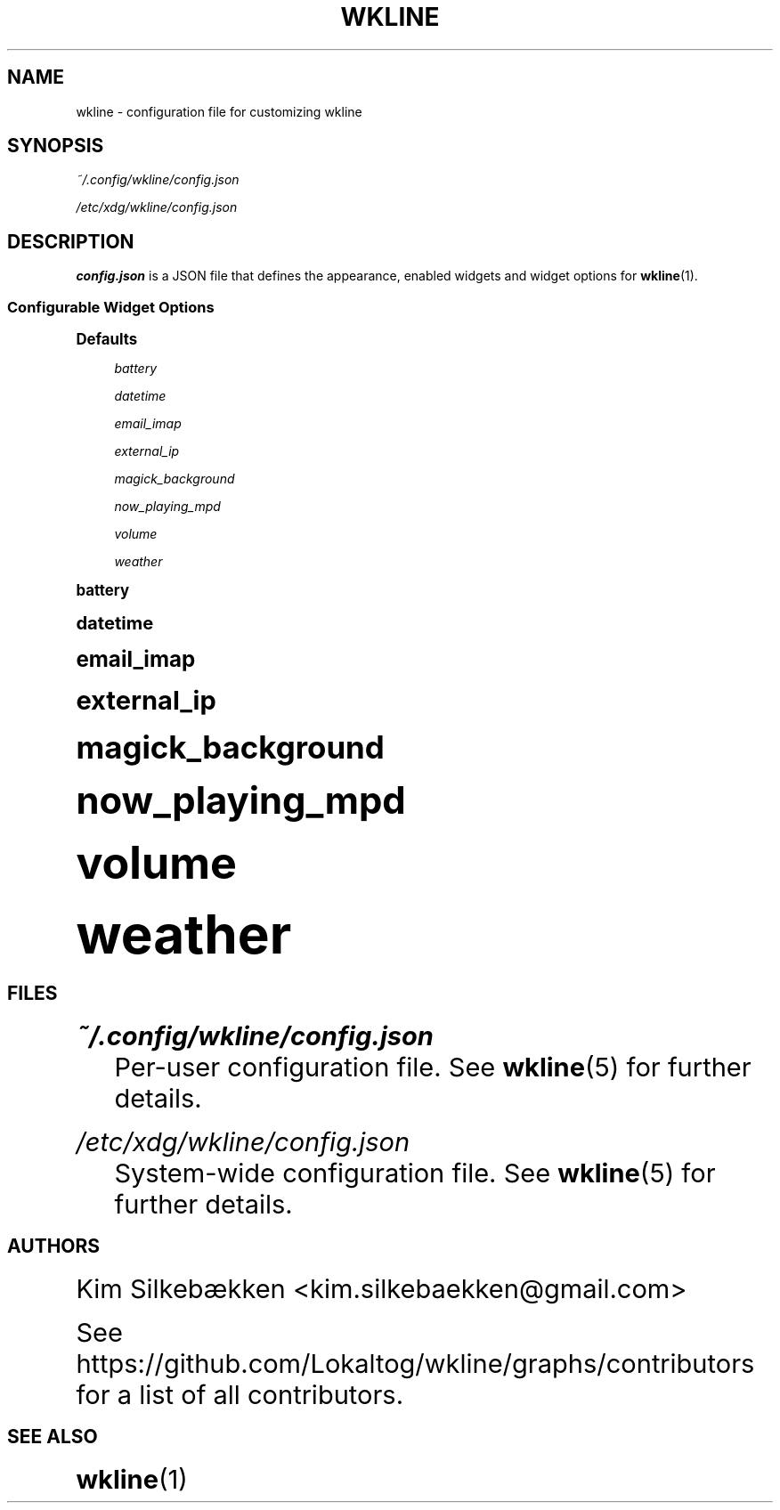 '\" t
.\"     Title: wkline
.\"    Author: [see the "Authors" section]
.\" Generator: DocBook XSL Stylesheets v1.78.1 <http://docbook.sf.net/>
.\"      Date: 03/20/2014
.\"    Manual: Wkline Manual
.\"    Source: wkline
.\"  Language: English
.\"
.TH "WKLINE" "5" "03/20/2014" "wkline" "Wkline Manual"
.\" -----------------------------------------------------------------
.\" * Define some portability stuff
.\" -----------------------------------------------------------------
.\" ~~~~~~~~~~~~~~~~~~~~~~~~~~~~~~~~~~~~~~~~~~~~~~~~~~~~~~~~~~~~~~~~~
.\" http://bugs.debian.org/507673
.\" http://lists.gnu.org/archive/html/groff/2009-02/msg00013.html
.\" ~~~~~~~~~~~~~~~~~~~~~~~~~~~~~~~~~~~~~~~~~~~~~~~~~~~~~~~~~~~~~~~~~
.ie \n(.g .ds Aq \(aq
.el       .ds Aq '
.\" -----------------------------------------------------------------
.\" * set default formatting
.\" -----------------------------------------------------------------
.\" disable hyphenation
.nh
.\" disable justification (adjust text to left margin only)
.ad l
.\" -----------------------------------------------------------------
.\" * MAIN CONTENT STARTS HERE *
.\" -----------------------------------------------------------------
.SH "NAME"
wkline \- configuration file for customizing wkline
.SH "SYNOPSIS"
.sp
\fI~/\&.config/wkline/config\&.json\fR
.sp
\fI/etc/xdg/wkline/config\&.json\fR
.SH "DESCRIPTION"
.sp
\fBconfig\&.json\fR is a JSON file that defines the appearance, enabled widgets and widget options for \fBwkline\fR(1)\&.
.SS "Configurable Widget Options"
.sp
.it 1 an-trap
.nr an-no-space-flag 1
.nr an-break-flag 1
.br
.ps +1
\fBDefaults\fR
.RS 4
.PP
\fIbattery\fR
.RS 4
.TS
tab(:);
lt lt
lt lt.
T{
name
T}:T{
BAT0
T}
T{
refresh_interval
T}:T{
20
T}
.TE
.sp 1
.RE
.PP
\fIdatetime\fR
.RS 4
.TS
tab(:);
lt lt
lt lt
lt lt.
T{
date_format
T}:T{
"%Y\-%m\-%d"
T}
T{
time_format
T}:T{
"%H:%M:%S"
T}
T{
refresh_interval
T}:T{
1
T}
.TE
.sp 1
.RE
.PP
\fIemail_imap\fR
.RS 4
.TS
tab(:);
lt lt
lt lt
lt lt
lt lt
lt lt.
T{
address
T}:T{
imaps://imap\&.gmail\&.com:993/INBOX
T}
T{
username
T}:T{
blank
T}
T{
password
T}:T{
blank
T}
T{
ssl_verify
T}:T{
true
T}
T{
refresh_interval
T}:T{
60
T}
.TE
.sp 1
.RE
.PP
\fIexternal_ip\fR
.RS 4
.TS
tab(:);
lt lt
lt lt.
T{
address
T}:T{
http://ipv4\&.icanhazip\&.com
T}
T{
refresh_interval
T}:T{
3600
T}
.TE
.sp 1
.RE
.PP
\fImagick_background\fR
.RS 4
.TS
tab(:);
lt lt
lt lt
lt lt.
T{
blur_radius
T}:T{
0
T}
T{
brightness
T}:T{
100
T}
T{
saturation
T}:T{
100
T}
.TE
.sp 1
.RE
.PP
\fInow_playing_mpd\fR
.RS 4
.TS
tab(:);
lt lt
lt lt
lt lt
lt lt.
T{
host
T}:T{
localhost
T}
T{
port
T}:T{
6600
T}
T{
timeout
T}:T{
5000
T}
T{
update_interval
T}:T{
1000
T}
.TE
.sp 1
.RE
.PP
\fIvolume\fR
.RS 4
.TS
tab(:);
lt lt
lt lt.
T{
card
T}:T{
default
T}
T{
selem
T}:T{
Master
T}
.TE
.sp 1
.RE
.PP
\fIweather\fR
.RS 4
.TS
tab(:);
lt lt
lt lt
lt lt.
T{
location
T}:T{
blank
T}
T{
unit
T}:T{
c
T}
T{
refresh_interval
T}:T{
1800
T}
.TE
.sp 1
.RE
.RE
.sp
.it 1 an-trap
.nr an-no-space-flag 1
.nr an-break-flag 1
.br
.ps +1
\fBbattery\fR
.RS 4
.TS
tab(:);
lt lt
lt lt.
T{
.sp
\fIname\fR
T}:T{
.sp
UPower name for the battery device
T}
T{
.sp
\fIrefresh_interval\fR
T}:T{
.sp
How quickly to check level in seconds
T}
.TE
.sp 1
.RE
.sp
.it 1 an-trap
.nr an-no-space-flag 1
.nr an-break-flag 1
.br
.ps +1
\fBdatetime\fR
.RS 4
.TS
tab(:);
lt lt
lt lt
lt lt.
T{
.sp
\fIdate_format\fR
T}:T{
.sp
Date format\&. %Y, %m, %d are variables
T}
T{
.sp
\fItime_format\fR
T}:T{
.sp
Time format\&. %H, %M, %S are variables
T}
T{
.sp
\fIrefresh_interval\fR
T}:T{
.sp
How quickly to refresh in seconds
T}
.TE
.sp 1
.RE
.sp
.it 1 an-trap
.nr an-no-space-flag 1
.nr an-break-flag 1
.br
.ps +1
\fBemail_imap\fR
.RS 4
.TS
tab(:);
lt lt
lt lt
lt lt
lt lt
lt lt.
T{
.sp
\fIaddress\fR
T}:T{
.sp
URL of IMAP server
T}
T{
.sp
\fIusername\fR
T}:T{
.sp
Username to authenticate
T}
T{
.sp
\fIpassword\fR
T}:T{
.sp
Password to authenticate
T}
T{
.sp
\fIssl_verify\fR
T}:T{
.sp
Use HTTPS certificate verification
T}
T{
.sp
\fIrefresh_interval\fR
T}:T{
.sp
How often to check for new mail in seconds
T}
.TE
.sp 1
.RE
.sp
.it 1 an-trap
.nr an-no-space-flag 1
.nr an-break-flag 1
.br
.ps +1
\fBexternal_ip\fR
.RS 4
.TS
tab(:);
lt lt
lt lt.
T{
.sp
\fIaddress\fR
T}:T{
.sp
URL to query for IP address
T}
T{
.sp
\fIrefresh_interval\fR
T}:T{
.sp
How often to check address in seconds
T}
.TE
.sp 1
.RE
.sp
.it 1 an-trap
.nr an-no-space-flag 1
.nr an-break-flag 1
.br
.ps +1
\fBmagick_background\fR
.RS 4
.TS
tab(:);
lt lt
lt lt
lt lt.
T{
.sp
\fIblur_radius\fR
T}:T{
.sp
How much blurring to apply
T}
T{
.sp
\fIbrightness\fR
T}:T{
.sp
Brightness level
T}
T{
.sp
\fIsaturation\fR
T}:T{
.sp
Saturation level
T}
.TE
.sp 1
.RE
.sp
.it 1 an-trap
.nr an-no-space-flag 1
.nr an-break-flag 1
.br
.ps +1
\fBnow_playing_mpd\fR
.RS 4
.TS
tab(:);
lt lt
lt lt
lt lt
lt lt.
T{
.sp
\fIhost\fR
T}:T{
.sp
Hostname of mpd server
T}
T{
.sp
\fIport\fR
T}:T{
.sp
Port of the server
T}
T{
.sp
\fItimeout\fR
T}:T{
.sp
How to attempt connecting in ms
T}
T{
.sp
\fIupdate_interval\fR
T}:T{
.sp
How often to update in ms
T}
.TE
.sp 1
.RE
.sp
.it 1 an-trap
.nr an-no-space-flag 1
.nr an-break-flag 1
.br
.ps +1
\fBvolume\fR
.RS 4
.TS
tab(:);
lt lt
lt lt.
T{
.sp
\fIcard\fR
T}:T{
.sp
ALSA sound card to use
T}
T{
.sp
\fIselem\fR
T}:T{
.sp
Which ALSA control to adjust
T}
.TE
.sp 1
.RE
.sp
.it 1 an-trap
.nr an-no-space-flag 1
.nr an-break-flag 1
.br
.ps +1
\fBweather\fR
.RS 4
.TS
tab(:);
lt lt
lt lt
lt lt.
T{
.sp
\fIlocation\fR
T}:T{
.sp
ZIP code of requested location
T}
T{
.sp
\fIunit\fR
T}:T{
.sp
Farenheit or Centigrade, c or f
T}
T{
.sp
\fIrefresh_interval\fR
T}:T{
.sp
How often to check for updates in seconds
T}
.TE
.sp 1
.RE
.SH "FILES"
.PP
\fI~/\&.config/wkline/config\&.json\fR
.RS 4
Per\-user configuration file\&. See
\fBwkline\fR(5) for further details\&.
.RE
.PP
\fI/etc/xdg/wkline/config\&.json\fR
.RS 4
System\-wide configuration file\&. See
\fBwkline\fR(5) for further details\&.
.RE
.SH "AUTHORS"
.sp
Kim Silkebækken <kim\&.silkebaekken@gmail\&.com>
.sp
See https://github\&.com/Lokaltog/wkline/graphs/contributors for a list of all contributors\&.
.SH "SEE ALSO"
.sp
\fBwkline\fR(1)
